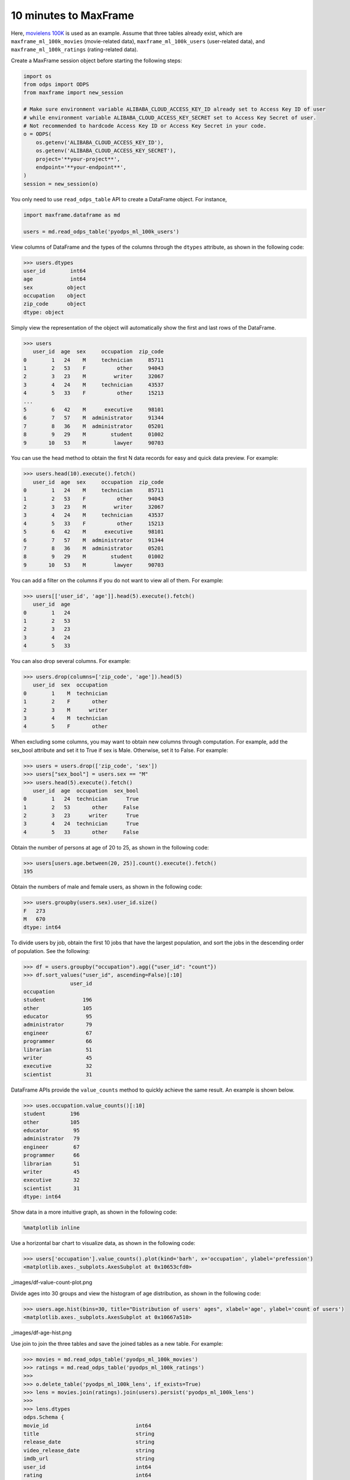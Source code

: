10 minutes to MaxFrame
----------------------

Here, `movielens 100K <https://grouplens.org/datasets/movielens/100k/>`_ is used
as an example. Assume that three tables already exist, which are ``maxframe_ml_100k_movies``
(movie-related data), ``maxframe_ml_100k_users`` (user-related data), and
``maxframe_ml_100k_ratings`` (rating-related data).

Create a MaxFrame session object before starting the following steps:

.. code-block:: python

    import os
    from odps import ODPS
    from maxframe import new_session

    # Make sure environment variable ALIBABA_CLOUD_ACCESS_KEY_ID already set to Access Key ID of user
    # while environment variable ALIBABA_CLOUD_ACCESS_KEY_SECRET set to Access Key Secret of user.
    # Not recommended to hardcode Access Key ID or Access Key Secret in your code.
    o = ODPS(
        os.getenv('ALIBABA_CLOUD_ACCESS_KEY_ID'),
        os.getenv('ALIBABA_CLOUD_ACCESS_KEY_SECRET'),
        project='**your-project**',
        endpoint='**your-endpoint**',
    )
    session = new_session(o)

You only need to use ``read_odps_table`` API to create a DataFrame object. For instance,

.. code-block:: python

    import maxframe.dataframe as md

    users = md.read_odps_table('pyodps_ml_100k_users')

View columns of DataFrame and the types of the columns through the ``dtypes`` attribute,
as shown in the following code:

.. code-block:: python

    >>> users.dtypes
    user_id        int64
    age            int64
    sex           object
    occupation    object
    zip_code      object
    dtype: object

Simply view the representation of the object will automatically show the first and last
rows of the DataFrame.

.. code-block:: python

    >>> users
       user_id  age  sex     occupation  zip_code
    0        1   24    M     technician     85711
    1        2   53    F          other     94043
    2        3   23    M         writer     32067
    3        4   24    M     technician     43537
    4        5   33    F          other     15213
    ...
    5        6   42    M      executive     98101
    6        7   57    M  administrator     91344
    7        8   36    M  administrator     05201
    8        9   29    M        student     01002
    9       10   53    M         lawyer     90703

You can use the head method to obtain the first N data records for easy and quick data
preview. For example:

.. code-block:: python

    >>> users.head(10).execute().fetch()
       user_id  age  sex     occupation  zip_code
    0        1   24    M     technician     85711
    1        2   53    F          other     94043
    2        3   23    M         writer     32067
    3        4   24    M     technician     43537
    4        5   33    F          other     15213
    5        6   42    M      executive     98101
    6        7   57    M  administrator     91344
    7        8   36    M  administrator     05201
    8        9   29    M        student     01002
    9       10   53    M         lawyer     90703

You can add a filter on the columns if you do not want to view all of them. For example:

.. code-block:: python

    >>> users[['user_id', 'age']].head(5).execute().fetch()
       user_id  age
    0        1   24
    1        2   53
    2        3   23
    3        4   24
    4        5   33

You can also drop several columns. For example:

.. code-block:: python

    >>> users.drop(columns=['zip_code', 'age']).head(5)
       user_id  sex  occupation
    0        1    M  technician
    1        2    F       other
    2        3    M      writer
    3        4    M  technician
    4        5    F       other

When excluding some columns, you may want to obtain new columns through computation.
For example, add the sex_bool attribute and set it to True if sex is Male. Otherwise,
set it to False. For example:

.. code-block:: python

    >>> users = users.drop(['zip_code', 'sex'])
    >>> users["sex_bool"] = users.sex == "M"
    >>> users.head(5).execute().fetch()
       user_id  age  occupation  sex_bool
    0        1   24  technician      True
    1        2   53       other     False
    2        3   23      writer      True
    3        4   24  technician      True
    4        5   33       other     False

Obtain the number of persons at age of 20 to 25, as shown in the following code:

.. code-block:: python

    >>> users[users.age.between(20, 25)].count().execute().fetch()
    195

Obtain the numbers of male and female users, as shown in the following code:

.. code-block:: python

    >>> users.groupby(users.sex).user_id.size()
    F   273
    M   670
    dtype: int64

To divide users by job, obtain the first 10 jobs that have the largest population,
and sort the jobs in the descending order of population. See the following:

.. code-block:: python

    >>> df = users.groupby("occupation").agg({"user_id": "count"})
    >>> df.sort_values("user_id", ascending=False)[:10]
                   user_id
    occupation
    student            196
    other              105
    educator            95
    administrator       79
    engineer            67
    programmer          66
    librarian           51
    writer              45
    executive           32
    scientist           31

DataFrame APIs provide the ``value_counts`` method to quickly achieve the same
result. An example is shown below.

.. code-block:: python

    >>> uses.occupation.value_counts()[:10]
    student        196
    other          105
    educator        95
    administrator   79
    engineer        67
    programmer      66
    librarian       51
    writer          45
    executive       32
    scientist       31
    dtype: int64

Show data in a more intuitive graph, as shown in the following code:

.. code-block:: python

    %matplotlib inline

Use a horizontal bar chart to visualize data, as shown in the following code:

.. code-block:: python

    >>> users['occupation'].value_counts().plot(kind='barh', x='occupation', ylabel='prefession')
    <matplotlib.axes._subplots.AxesSubplot at 0x10653cfd0>

_images/df-value-count-plot.png

Divide ages into 30 groups and view the histogram of age distribution,
as shown in the following code:

.. code-block:: python

    >>> users.age.hist(bins=30, title="Distribution of users' ages", xlabel='age', ylabel='count of users')
    <matplotlib.axes._subplots.AxesSubplot at 0x10667a510>

_images/df-age-hist.png

Use join to join the three tables and save the joined tables as a new table. For example:

.. code-block:: python

    >>> movies = md.read_odps_table('pyodps_ml_100k_movies')
    >>> ratings = md.read_odps_table('pyodps_ml_100k_ratings')
    >>>
    >>> o.delete_table('pyodps_ml_100k_lens', if_exists=True)
    >>> lens = movies.join(ratings).join(users).persist('pyodps_ml_100k_lens')
    >>>
    >>> lens.dtypes
    odps.Schema {
    movie_id                            int64
    title                               string
    release_date                        string
    video_release_date                  string
    imdb_url                            string
    user_id                             int64
    rating                              int64
    unix_timestamp                      int64
    age                                 int64
    sex                                 string
    occupation                          string
    zip_code                            string
    }

.. Divide ages of 0 to 80 into eight groups, as shown in the following code:

.. labels = ['0-9', '10-19', '20-29', '30-39', '40-49', '50-59', '60-69', '70-79']
.. cut_lens = lens[lens, lens.age.cut(range(0, 81, 10), right=False, labels=labels).rename('age_group')]
.. View the first 10 data records of a single age in a group, as shown in the following code:

.. .. code-block:: python

..     >>> cut_lens['age_group', 'age'].distinct()[:10]
..        age_group  age
..     0        0-9    7
..     1      10-19   10
..     2      10-19   11
..     3      10-19   13
..     4      10-19   14
..     5      10-19   15
..     6      10-19   16
..     7      10-19   17
..     8      10-19   18
..     9      10-19   19

.. View users’ total rating and average rating of each age group, as shown in the following code:

.. cut_lens.groupby('age_group').agg(cut_lens.rating.count().rename('total_rating'), cut_lens.rating.mean().rename('avg_rating'))
..      age_group  avg_rating  total_rating
.. 0          0-9    3.767442            43
.. 1        10-19    3.486126          8181
.. 2        20-29    3.467333         39535
.. 3        30-39    3.554444         25696
.. 4        40-49    3.591772         15021
.. 5        50-59    3.635800          8704
.. 6        60-69    3.648875          2623
.. 7        70-79    3.649746           197
